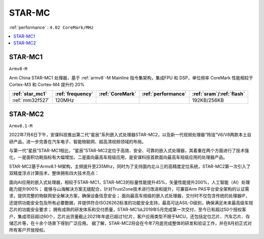 .. _star_mc:

STAR-MC
==============
:ref:`performance` : ``4.02 CoreMark/MHz``

.. contents::
    :local:
    :depth: 1

.. _star_mc1:

STAR-MC1
--------------
``Armv8-M``

Arm China STAR-MC1 处理器，基于 :ref:`armv8`-M Mainline 指令集架构，集成FPU 和 DSP，单位频率 CoreMark 性能相较于 Cortex-M3 和 Cortex-M4 提升约 20%

.. list-table::
    :header-rows:  1

    * - :ref:`star_mc1`
      - :ref:`frequency`
      - :ref:`CoreMark`
      - :ref:`performance`
      - :ref:`sram`/:ref:`flash`
    * - :ref:`mm32f527`
      - 120MHz
      -
      -
      - 192KB/256KB

.. _star_mc2:

STAR-MC2
--------------
``Armv8.1-M``

2022年7月6日下午，安谋科技推出第二代“星辰”系列嵌入式处理器STAR-MC2，以及新一代视频处理器“玲珑”V6/V8两款本土自研产品，进一步完善在汽车电子、智能物联网、超高清视频领域的布局。

与第一代“星辰”STAR-MC1相比，“星辰”STAR-MC2定位于高效、安全、可靠的嵌入式处理器，其着重在两个方面进行了技术强化，一是面积功耗指标有大幅增加，二是面向最高车规级应用，是安谋科技首款面向最高车规级应用的处理器产品。


STAR-MC2基于Armv8.1-M架构，主频提升至235Mhz，同时为了支持国内北斗三的高精度定位系统，STAR-MC2第一次引入了双精度浮点计算技术，整体拥有四大技术亮点：

面向AI应用的嵌入式处理器，相较于STAR-MC1，STAR-MC2的标量性能提升45%，矢量性能提升200%，人工智能（AI）处理能力提升900%；
能够与山海解决方案无缝配合，针对TrustZone技术进行改进和提升，可兼容Arm PAS平台安全架构的认证需求，提供完整的物联网安全解决方案，确保设备信息安全；
面向最高车规级的嵌入式处理器，交付时不仅包含传统的处理器IP，还提供功能安全包及所有必要数据，并提供符合ISO26262标准的功能安全支持，最高可达ASIL-D级别，确保满足未来最高级车规芯片的功能安全要求；
拥有成熟的研发体系和交付质量，STAR-MC1从2019年5月完成第一次交付，至今已有超过50个授权客户，集成项目超过60个，芯片出货量截止2021年年底已超过1亿片，客户应用类型不限于MCU，还包括定位芯片、汽车芯片、存储芯片等，在十余个场景下得到广泛应用。
据了解，STAR-MC2将会在今年7月底完成整体的研发和验证工作，并在8月初正式对所有客户开放授权。
